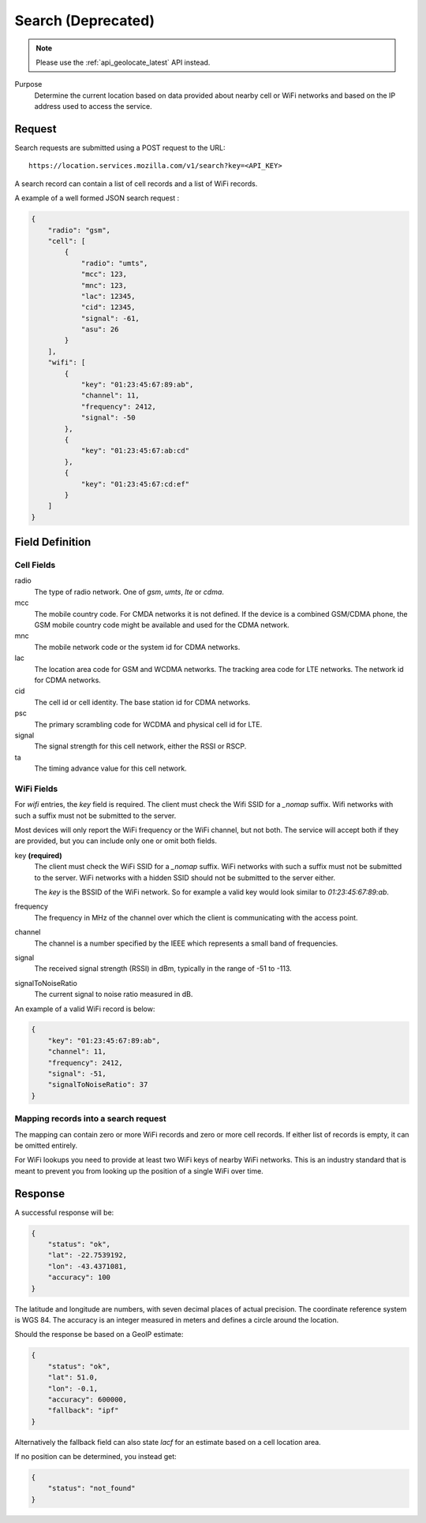 .. _api_search:

Search (Deprecated)
===================

.. note::
    Please use the :ref:`api_geolocate_latest` API instead.

Purpose
    Determine the current location based on data provided about nearby
    cell or WiFi networks and based on the IP address used to access
    the service.


Request
-------

Search requests are submitted using a POST request to the URL::

    https://location.services.mozilla.com/v1/search?key=<API_KEY>

A search record can contain a list of cell records and a list of WiFi
records.

A example of a well formed JSON search request :

.. code-block:: javascript

    {
        "radio": "gsm",
        "cell": [
            {
                "radio": "umts",
                "mcc": 123,
                "mnc": 123,
                "lac": 12345,
                "cid": 12345,
                "signal": -61,
                "asu": 26
            }
        ],
        "wifi": [
            {
                "key": "01:23:45:67:89:ab",
                "channel": 11,
                "frequency": 2412,
                "signal": -50
            },
            {
                "key": "01:23:45:67:ab:cd"
            },
            {
                "key": "01:23:45:67:cd:ef"
            }
        ]
    }


Field Definition
----------------

Cell Fields
~~~~~~~~~~~

radio
    The type of radio network. One of `gsm`, `umts`, `lte` or `cdma`.

mcc
    The mobile country code. For CMDA networks it is not defined.
    If the device is a combined GSM/CDMA phone, the GSM mobile country
    code might be available and used for the CDMA network.

mnc
    The mobile network code or the system id for CDMA networks.

lac
    The location area code for GSM and WCDMA networks. The tracking area
    code for LTE networks. The network id for CDMA networks.

cid
    The cell id or cell identity. The base station id for CDMA networks.

psc
    The primary scrambling code for WCDMA and physical cell id for LTE.

signal
    The signal strength for this cell network, either the RSSI or RSCP.

ta
    The timing advance value for this cell network.


WiFi Fields
~~~~~~~~~~~

For `wifi` entries, the `key` field is required. The client must check the
Wifi SSID for a `_nomap` suffix. Wifi networks with such a suffix must not be
submitted to the server.

Most devices will only report the WiFi frequency or the WiFi channel,
but not both. The service will accept both if they are provided,
but you can include only one or omit both fields.

key **(required)**
    The client must check the WiFi SSID for a `_nomap`
    suffix. WiFi networks with such a suffix must not be submitted to the
    server. WiFi networks with a hidden SSID should not be submitted to the
    server either.

    The `key` is the BSSID of the WiFi network. So for example
    a valid key would look similar to `01:23:45:67:89:ab`.

frequency
    The frequency in MHz of the channel over which the client is
    communicating with the access point.

channel
    The channel is a number specified by the IEEE which represents a
    small band of frequencies.

signal
    The received signal strength (RSSI) in dBm, typically in the range of
    -51 to -113.

signalToNoiseRatio
    The current signal to noise ratio measured in dB.

An example of a valid WiFi record is below:

.. code-block:: javascript

    {
        "key": "01:23:45:67:89:ab",
        "channel": 11,
        "frequency": 2412,
        "signal": -51,
        "signalToNoiseRatio": 37
    }


Mapping records into a search request
~~~~~~~~~~~~~~~~~~~~~~~~~~~~~~~~~~~~~

The mapping can contain zero or more WiFi records and zero or more
cell records. If either list of records is empty, it can be omitted entirely.

For WiFi lookups you need to provide at least two WiFi keys of
nearby WiFi networks. This is an industry standard that is meant to
prevent you from looking up the position of a single WiFi over time.


Response
--------

A successful response will be:

.. code-block:: javascript

    {
        "status": "ok",
        "lat": -22.7539192,
        "lon": -43.4371081,
        "accuracy": 100
    }

The latitude and longitude are numbers, with seven decimal places of
actual precision. The coordinate reference system is WGS 84. The accuracy
is an integer measured in meters and defines a circle around the location.

Should the response be based on a GeoIP estimate:

.. code-block:: javascript

    {
        "status": "ok",
        "lat": 51.0,
        "lon": -0.1,
        "accuracy": 600000,
        "fallback": "ipf"
    }

Alternatively the fallback field can also state `lacf` for an estimate
based on a cell location area.

If no position can be determined, you instead get:

.. code-block:: javascript

    {
        "status": "not_found"
    }
